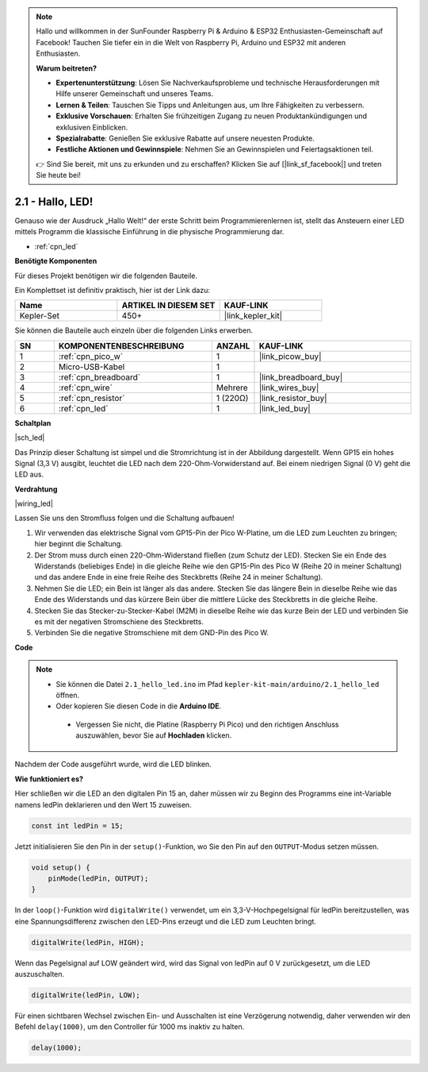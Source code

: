 .. note::

    Hallo und willkommen in der SunFounder Raspberry Pi & Arduino & ESP32 Enthusiasten-Gemeinschaft auf Facebook! Tauchen Sie tiefer ein in die Welt von Raspberry Pi, Arduino und ESP32 mit anderen Enthusiasten.

    **Warum beitreten?**

    - **Expertenunterstützung**: Lösen Sie Nachverkaufsprobleme und technische Herausforderungen mit Hilfe unserer Gemeinschaft und unseres Teams.
    - **Lernen & Teilen**: Tauschen Sie Tipps und Anleitungen aus, um Ihre Fähigkeiten zu verbessern.
    - **Exklusive Vorschauen**: Erhalten Sie frühzeitigen Zugang zu neuen Produktankündigungen und exklusiven Einblicken.
    - **Spezialrabatte**: Genießen Sie exklusive Rabatte auf unsere neuesten Produkte.
    - **Festliche Aktionen und Gewinnspiele**: Nehmen Sie an Gewinnspielen und Feiertagsaktionen teil.

    👉 Sind Sie bereit, mit uns zu erkunden und zu erschaffen? Klicken Sie auf [|link_sf_facebook|] und treten Sie heute bei!

.. _ar_led:

2.1 - Hallo, LED!
=======================================

Genauso wie der Ausdruck „Hallo Welt!“ der erste Schritt beim Programmierenlernen ist, stellt das Ansteuern einer LED mittels Programm die klassische Einführung in die physische Programmierung dar.

* :ref:`cpn_led`

**Benötigte Komponenten**

Für dieses Projekt benötigen wir die folgenden Bauteile.

Ein Komplettset ist definitiv praktisch, hier ist der Link dazu:

.. list-table::
    :widths: 20 20 20
    :header-rows: 1

    *   - Name
        - ARTIKEL IN DIESEM SET
        - KAUF-LINK
    *   - Kepler-Set
        - 450+
        - |link_kepler_kit|

Sie können die Bauteile auch einzeln über die folgenden Links erwerben.

.. list-table::
    :widths: 5 20 5 20
    :header-rows: 1

    *   - SN
        - KOMPONENTENBESCHREIBUNG
        - ANZAHL
        - KAUF-LINK

    *   - 1
        - :ref:`cpn_pico_w`
        - 1
        - |link_picow_buy|
    *   - 2
        - Micro-USB-Kabel
        - 1
        - 
    *   - 3
        - :ref:`cpn_breadboard`
        - 1
        - |link_breadboard_buy|
    *   - 4
        - :ref:`cpn_wire`
        - Mehrere
        - |link_wires_buy|
    *   - 5
        - :ref:`cpn_resistor`
        - 1 (220Ω)
        - |link_resistor_buy|
    *   - 6
        - :ref:`cpn_led`
        - 1
        - |link_led_buy|

**Schaltplan**

|sch_led|

Das Prinzip dieser Schaltung ist simpel und die Stromrichtung ist in der Abbildung dargestellt. Wenn GP15 ein hohes Signal (3,3 V) ausgibt, leuchtet die LED nach dem 220-Ohm-Vorwiderstand auf. Bei einem niedrigen Signal (0 V) geht die LED aus.

**Verdrahtung**

|wiring_led|

Lassen Sie uns den Stromfluss folgen und die Schaltung aufbauen!

1. Wir verwenden das elektrische Signal vom GP15-Pin der Pico W-Platine, um die LED zum Leuchten zu bringen; hier beginnt die Schaltung.
#. Der Strom muss durch einen 220-Ohm-Widerstand fließen (zum Schutz der LED). Stecken Sie ein Ende des Widerstands (beliebiges Ende) in die gleiche Reihe wie den GP15-Pin des Pico W (Reihe 20 in meiner Schaltung) und das andere Ende in eine freie Reihe des Steckbretts (Reihe 24 in meiner Schaltung).
#. Nehmen Sie die LED; ein Bein ist länger als das andere. Stecken Sie das längere Bein in dieselbe Reihe wie das Ende des Widerstands und das kürzere Bein über die mittlere Lücke des Steckbretts in die gleiche Reihe.
#. Stecken Sie das Stecker-zu-Stecker-Kabel (M2M) in dieselbe Reihe wie das kurze Bein der LED und verbinden Sie es mit der negativen Stromschiene des Steckbretts.
#. Verbinden Sie die negative Stromschiene mit dem GND-Pin des Pico W.

**Code**

.. note::

   * Sie können die Datei ``2.1_hello_led.ino`` im Pfad ``kepler-kit-main/arduino/2.1_hello_led`` öffnen.
   * Oder kopieren Sie diesen Code in die **Arduino IDE**.

    * Vergessen Sie nicht, die Platine (Raspberry Pi Pico) und den richtigen Anschluss auszuwählen, bevor Sie auf **Hochladen** klicken.



.. raw:: html

    <iframe src=https://create.arduino.cc/editor/sunfounder01/898b8ba7-9bdf-468d-9181-ca8535e8dca6/preview?embed style="height:510px;width:100%;margin:10px 0" frameborder=0></iframe>

Nachdem der Code ausgeführt wurde, wird die LED blinken.

**Wie funktioniert es?**

Hier schließen wir die LED an den digitalen Pin 15 an, daher müssen wir zu Beginn des Programms eine int-Variable namens ledPin deklarieren und den Wert 15 zuweisen.

.. code-block:: C

    const int ledPin = 15;

Jetzt initialisieren Sie den Pin in der ``setup()``-Funktion, wo Sie den Pin auf den ``OUTPUT``-Modus setzen müssen.

.. code-block:: C

    void setup() {
        pinMode(ledPin, OUTPUT);
    }

In der ``loop()``-Funktion wird ``digitalWrite()`` verwendet, um ein 3,3-V-Hochpegelsignal für ledPin bereitzustellen, was eine Spannungsdifferenz zwischen den LED-Pins erzeugt und die LED zum Leuchten bringt.

.. code-block:: C

    digitalWrite(ledPin, HIGH);

Wenn das Pegelsignal auf LOW geändert wird, wird das Signal von ledPin auf 0 V zurückgesetzt, um die LED auszuschalten.

.. code-block:: C

    digitalWrite(ledPin, LOW);

Für einen sichtbaren Wechsel zwischen Ein- und Ausschalten ist eine Verzögerung notwendig, daher verwenden wir den Befehl ``delay(1000)``, um den Controller für 1000 ms inaktiv zu halten.

.. code-block:: C

    delay(1000);
